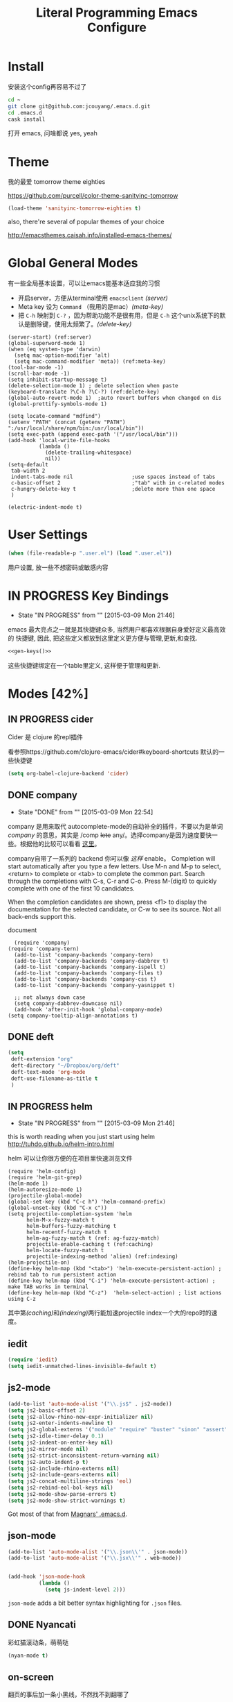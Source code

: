 #+TITLE: Literal Programming Emacs Configure
* Install
安装这个config再容易不过了
#+BEGIN_SRC sh
cd ~
git clone git@github.com:jcouyang/.emacs.d.git
cd .emacs.d
cask install
#+END_SRC
打开 emacs, 问啥都说 yes, yeah

* Theme

我的最爱 tomorrow theme eighties

https://github.com/purcell/color-theme-sanityinc-tomorrow

#+BEGIN_SRC emacs-lisp
  (load-theme 'sanityinc-tomorrow-eighties t)
#+END_SRC

#+RESULTS:
: t

also, there're several of popular themes of your choice

http://emacsthemes.caisah.info/installed-emacs-themes/

* Global General Modes
有一些全局基本设置，可以让emacs能基本适应我的习惯
- 开启server，方便从terminal使用 =emacsclient=  [[(server)]]
- Meta key 设为 =Command= （我用的是mac）[[(meta-key)]]
- 把 =C-h= 映射到 =C-?= ，因为帮助功能不是很有用，但是 =C-h= 这个unix系统下的默认是删除键，使用太频繁了。[[(delete-key)]]
#+BEGIN_SRC emacs-lisp -n -r
  (server-start) (ref:server)
  (global-superword-mode 1)
  (when (eq system-type 'darwin)
    (setq mac-option-modifier 'alt)
    (setq mac-command-modifier 'meta)) (ref:meta-key)
  (tool-bar-mode -1)
  (scroll-bar-mode -1)
  (setq inhibit-startup-message t)
  (delete-selection-mode 1) ; delete selection when paste
  (keyboard-translate ?\C-h ?\C-?) (ref:delete-key)
  (global-auto-revert-mode 1)  ;auto revert buffers when changed on dis
  (global-prettify-symbols-mode 1)
#+END_SRC

#+BEGIN_SRC emacs-lisp -n -r
  (setq locate-command "mdfind")
  (setenv "PATH" (concat (getenv "PATH") ":/usr/local/share/npm/bin:/usr/local/bin"))
  (setq exec-path (append exec-path '("/usr/local/bin")))
  (add-hook 'local-write-file-hooks
            (lambda ()
              (delete-trailing-whitespace)
              nil))
  (setq-default
   tab-width 2
   indent-tabs-mode nil                   ;use spaces instead of tabs
   c-basic-offset 2                       ;"tab" with in c-related modes
   c-hungry-delete-key t                  ;delete more than one space
   )

  (electric-indent-mode t)
#+END_SRC

#+RESULTS:
: t

* User Settings

#+BEGIN_SRC emacs-lisp
 (when (file-readable-p ".user.el") (load ".user.el"))
#+END_SRC

用户设置, 放一些不想密码或敏感内容

* IN PROGRESS Key Bindings
- State "IN PROGRESS" from ""           [2015-03-09 Mon 21:46]

emacs 最大亮点之一就是其快捷键众多, 当然用户都喜欢根据自身爱好定义最高效的
快捷键, 因此, 把这些定义都放到这里定义更方便与管理,更新,和查找.

#+NAME: gen-keys
#+BEGIN_SRC emacs-lisp :var keys=keys :results output :tangle no :exports none :colnames nil
  (mapcar (lambda (l)
            (let* ((key (car l))
                   (def (if (string-match "^[[:alnum:]]\\{2\\}$" (format "%s" key))
                            (format "key-chord-define-global \"%s\"" key)
                          (format "global-set-key (kbd \"%s\")" key)))
                   (command (car (last l))))
              (princ (format "(%s %s)\n" def command))))
          keys)
#+END_SRC

#+BEGIN_SRC emacs-lisp :noweb yes :results silent
  <<gen-keys()>>
#+END_SRC

这些快捷键绑定在一个table里定义, 这样便于管理和更新.

****                                                            :noexport:
#+TBLNAME: keys
| Combo         | Category  | Desciption                                                | Command                                                           |
|---------------+-----------+-----------------------------------------------------------+-------------------------------------------------------------------|
| M-q           | General   | Kill emacs (including the daemon if it is running)        | 'save-buffers-kill-terminal                                       |
| cg            | General   | Customize group                                           | 'customize-group                                                  |
| M-S-8         | General   | Correct spell                                             | 'flyspell-check-previous-highlighted-word                         |
| C-c h o       | Helm      | Helm occur                                                | 'helm-occur                                                       |
| C-c h x       | Helm      | Helm register                                             | 'helm-register                                                    |
| M-x           | Helm      | Helm M-x (execute command)                                | 'helm-M-x                                                         |
| C-x b         | Helm      | Helm mini                                                 | 'helm-mini                                                        |
| M-y           | Helm      | Helm Yank                                                 | 'helm-show-kill-ring                                              |
| M-0           | Helm      | Helm find files with Git                                  | 'helm-git-find-files                                              |
| M-z           | Editing   | Undo                                                      | 'undo                                                             |
| M-S-z         | Editing   | Redo                                                      | 'redo                                                             |
| C-8           | Editing   | Select symbol under cursor, repeat to expand              | 'er/expand-region                                                 |
| M-8           | Editing   | Contract the current selection                            | 'er/contract-region                                               |
| C-<           | Editing   | Multiple cursors up                                       | 'mc/mark-previous-like-this                                       |
| C->           | Editing   | Multiple cursors down                                     | 'mc/mark-next-like-this                                           |
| C-*           | Editing   | Mark all like "this" with multiple cursors                | 'mc/mark-all-like-this                                            |
| C-x r         | Editing   | Query and replace text                                    | 'vr/query-replace                                                 |
| vr            | Editing   | Visual regexp/replace                                     | 'vr/replace                                                       |
| ln            | Interface | Show/hide the line numbers                                | 'linum-mode                                                       |
| M--           | Interface | Decrease the font size                                    | 'text-scale-decrease                                              |
| M-=           | Interface | Increase the font size                                    | 'text-scale-increase                                              |
| C-c i         | Editing   | indent the whole the buffer                               | (lambda () (interactive) (indent-region (point-min) (point-max))) |
| M-<backspace> | Editing   | Delete region (but don't put it into kill ring)           | 'kill-whole-line                                                  |
| C-c r         | Buffers   | Revert a buffer to the saved state                        | 'revert-buffer                                                    |
| C-3           | History   | Go backward in movement history                           | 'back-button-global-backward                                      |
| C-4           | History   | Go forward in movement history                            | 'back-button-global-forward                                       |
| C-c SPC       | Occur     | ace jump mode                                             | 'ace-jump-mode                                                    |
| M-2           | Occur     | Show all symbols like the one cursor is located at        | 'highlight-symbol-occur                                           |
| M-3           | Occur     | Previous symbol like the one the cursor is on             | (lambda () (interactive) (highlight-symbol-jump -1))              |
| M-4           | Occur     | Next symbol like the one the cursor is on                 | (lambda () (interactive) (highlight-symbol-jump 1))               |
| C-c h o       | Occur     | Helm search for occurences in open buffers                | 'helm-occur                                                       |
| C-x C-b       | Windows   | use ido to switch buffers                                 | 'ido-switch-buffer                                                |
| C-0           | Windows   | Select previous window                                    | (lambda () (interactive) (select-window (previous-window)))       |
| C-9           | Windows   | Select next window                                        | (lambda () (interactive) (select-window (next-window)))           |
| <f4>          | Windows   | Delete current window (not the buffer)                    | 'delete-window                                                    |
| M-k           | Windows   | Only keep the current window and delete all others        | 'delete-other-windows                                             |
| <f7>          | Windows   | Toggle arrangement of two windows horizontally/vertically | 'toggle-window-split                                              |
| M-w           | Windows   | close window                                              | 'kill-buffer-and-window                                           |
| M-c           | Editing   | Copy region or current line                               | 'kill-ring-save                                                   |
| C-c a         | Open      | Open Org mode agenda                                      | (lambda () (interactive) (org-agenda nil "n"))                    |
| C-c c         | Open      | Open deft (quick notes tool)                              | 'deft                                                             |
| C-x t         | Open      | Org mode capture (todo)                                   | 'org-capture                                                      |
* Modes [42%]
** IN PROGRESS cider

Cider 是 clojure 的repl插件

看参照https://github.com/clojure-emacs/cider#keyboard-shortcuts 默认的一些快捷键

#+BEGIN_SRC emacs-lisp
(setq org-babel-clojure-backend 'cider)
#+END_SRC

** DONE company
- State "DONE"       from ""           [2015-03-09 Mon 22:54]

company 是用来取代 autocomplete-mode的自动补全的插件，不要以为是单词 /company/ 的意思，其实是 /comp +lete+ any/。选择company是因为速度要快一些。根据他的比较可以看看 [[https://github.com/company-mode/company-mode/issues/68][这里]]。

company自带了一系列的 backend 你可以像 [[(backends)][这样]] enable。
Completion will start automatically after you type a few letters. Use M-n and M-p to select, <return> to complete or <tab> to complete the common part. Search through the completions with C-s, C-r and C-o. Press M-(digit) to quickly complete with one of the first 10 candidates.

When the completion candidates are shown, press <f1> to display the documentation for the selected candidate, or C-w to see its source. Not all back-ends support this.

document

#+BEGIN_SRC emacs-lisp -n -r
    (require 'company)
  (require 'company-tern)
    (add-to-list 'company-backends 'company-tern)
    (add-to-list 'company-backends 'company-dabbrev t)
    (add-to-list 'company-backends 'company-ispell t)
    (add-to-list 'company-backends 'company-files t)
    (add-to-list 'company-backends 'company-css t) 
    (add-to-list 'company-backends 'company-yasnippet t)

    ;; not always down case
    (setq company-dabbrev-downcase nil)
    (add-hook 'after-init-hook 'global-company-mode)
  (setq company-tooltip-align-annotations t)
#+END_SRC

#+RESULTS:
: t

** DONE deft
#+BEGIN_SRC emacs-lisp
  (setq
   deft-extension "org"
   deft-directory "~/Dropbox/org/deft"
   deft-text-mode 'org-mode
   deft-use-filename-as-title t
   )
#+END_SRC

** IN PROGRESS helm
- State "IN PROGRESS" from ""           [2015-03-09 Mon 21:46]
this is worth reading when you just start using helm http://tuhdo.github.io/helm-intro.html

helm 可以让你很方便的在项目里快速浏览文件
#+BEGIN_SRC emacs-lisp -n -r
        (require 'helm-config)
        (require 'helm-git-grep)
        (helm-mode 1)
        (helm-autoresize-mode 1)
        (projectile-global-mode)
        (global-set-key (kbd "C-c h") 'helm-command-prefix)
        (global-unset-key (kbd "C-x c"))
        (setq projectile-completion-system 'helm
              helm-M-x-fuzzy-match t
              helm-buffers-fuzzy-matching t
              helm-recentf-fuzzy-match t
              helm-ag-fuzzy-match t (ref: ag-fuzzy-match)
              projectile-enable-caching t (ref:caching)
              helm-locate-fuzzy-match t
              projectile-indexing-method 'alien) (ref:indexing)
        (helm-projectile-on)
        (define-key helm-map (kbd "<tab>") 'helm-execute-persistent-action) ; rebind tab to run persistent action
        (define-key helm-map (kbd "C-i") 'helm-execute-persistent-action) ; make TAB works in terminal
        (define-key helm-map (kbd "C-z")  'helm-select-action) ; list actions using C-z
#+END_SRC

#+RESULTS:
: helm-select-action

其中第[[(caching)]]和[[(indexing)]]两行能加速projectile index一个大的repo时的速度。

** iedit
#+BEGIN_SRC emacs-lisp
  (require 'iedit)
  (setq iedit-unmatched-lines-invisible-default t)
#+END_SRC
** js2-mode

#+BEGIN_SRC emacs-lisp
  (add-to-list 'auto-mode-alist '("\\.js$" . js2-mode))
  (setq js2-basic-offset 2)
  (setq js2-allow-rhino-new-expr-initializer nil)
  (setq js2-enter-indents-newline t)
  (setq js2-global-externs '("module" "require" "buster" "sinon" "assert" "refute" "setTimeout" "clearTimeout" "setInterval" "clearInterval" "location" "__dirname" "console" "JSON"))
  (setq js2-idle-timer-delay 0.1)
  (setq js2-indent-on-enter-key nil)
  (setq js2-mirror-mode nil)
  (setq js2-strict-inconsistent-return-warning nil)
  (setq js2-auto-indent-p t)
  (setq js2-include-rhino-externs nil)
  (setq js2-include-gears-externs nil)
  (setq js2-concat-multiline-strings 'eol)
  (setq js2-rebind-eol-bol-keys nil)
  (setq js2-mode-show-parse-errors t)
  (setq js2-mode-show-strict-warnings t)

#+END_SRC

#+RESULTS:
: t

Got most of that from [[https://github.com/magnars/.emacs.d/blob/master/setup-js2-mode.el][Magnars' .emacs.d]].

** json-mode

#+BEGIN_SRC emacs-lisp
  (add-to-list 'auto-mode-alist '("\\.json\\'" . json-mode))
  (add-to-list 'auto-mode-alist '("\\.jsx\\'" . web-mode))


  (add-hook 'json-mode-hook
            (lambda ()
              (setq js-indent-level 2)))
#+END_SRC

#+RESULTS:

=json-mode= adds a bit better syntax highlighting for =.json= files.


** DONE Nyancati
彩虹猫滚动条，萌萌哒

#+BEGIN_SRC emacs-lisp
(nyan-mode t)
#+END_SRC

** on-screen
翻页的事后加一条小黑线，不然找不到翻哪了
#+BEGIN_SRC emacs-lisp
  (on-screen-global-mode 1)
  (setq on-screen-highlight-method 'narrow-line)
#+END_SRC


** TODO org

*** TODO Default Settings
=org-agenda-files= 是很有意思的一个参数，agenda的todo list会扫描这里面的文件，并把所有的 =TODO= 列出来。
这个参数吃一个列表，所以我把所有的dropbox下的org文件都引进来了 [[(include-all)]]

比如这篇博客中的所有TODO，就都会出现在我的agenda里面。
#+BEGIN_SRC emacs-lisp -n -r
  (setq org-directory "~/Dropbox/org")
  (let ((todo "~/Dropbox/org/todo.org"))
    (when (file-readable-p todo)
      (setq org-agenda-files (file-expand-wildcards "~/Dropbox/**/*.org")) (ref:include-all)
      (setq initial-buffer-choice (lambda ()
                                    (org-agenda nil "n")
                                    (delete-other-windows)
                                    (current-buffer)
                                    ))
      ))
  (setq org-default-notes-file "~/Dropbox/org/refile.org")
  (setq org-mobile-inbox-for-pull "~/Dropbox/org/flagged.org")
  (setq org-mobile-directory "~/Dropbox/org/mobile")

  (add-to-list 'auto-mode-alist '("\\.org\\'" . org-mode))

  (setq org-startup-folded 'nofold)
  (setq org-startup-indented t)
  (setq org-startup-with-inline-images t)
  (setq org-startup-truncated t)
  (setq org-refile-targets '((org-agenda-files :maxlevel . 5)))
  (setq org-src-fontify-natively t)
  (setq org-src-tab-acts-natively t)
  (setq org-confirm-babel-evaluate nil)
  (setq org-use-speed-commands t)
  (setq org-default-notes-file (concat org-directory "/todo.org"))
#+END_SRC

#+RESULTS:
: ~/Dropbox/org/todo.org

*** structure template
#+BEGIN_SRC emacs-lisp
  (add-to-list 'org-structure-template-alist '("E" "#+BEGIN_SRC emacs-lisp\n?\n#+END_SRC\n"))
  (add-to-list 'org-structure-template-alist '("S" "#+BEGIN_SRC shell-script\n?\n#+END_SRC\n"))
  (add-to-list 'org-structure-template-alist '("J" "#+BEGIN_SRC javascript\n?\n#+END_SRC\n"))
  (add-to-list 'org-structure-template-alist '("C" "#+BEGIN_SRC clojure\n?\n#+END_SRC\n"))
#+END_SRC

*** DONE Capture
:LOGBOOK:
- State "DONE"       from "TODO"       [2015-03-10 Tue 22:59]
:END:

#+BEGIN_SRC emacs-lisp

  (setq org-default-notes-file (concat org-directory "/todo.org"))
  (setq org-capture-templates
        '(
          ("t" "Task" entry (file+headline "" "Tasks") "* TODO %?\n  %u\n  %a")
          ("s" "Simple Task" entry (file+headline "" "Tasks") "* TODO %?\n  %U\n")
          ))
  (setq org-todo-keywords
        '((sequence
           "TODO(t)"
           "IN PROGRESS(p!)"
           "HOLD(h!)"
           "WAITING(w)"
           "SOMEDAY(s)"
           "|"
           "DONE(d!)"
           "CANCELLED(c)"
           )))
  (setq org-todo-keyword-faces
        '(
          ("IN PROGRESS" . 'warning)
          ("HOLD" . 'font-lock-keyword-face)
          ("WAITING" . 'font-lock-builtin-face)
          ("SOMEDAY" . 'font-lock-doc-face)
          ))
(setq org-log-into-drawer t)
#+END_SRC

*** DONE Publish
:LOGBOOK:
- State "DONE"       from ""           [2015-03-10 Tue 23:07]
:END:
#+BEGIN_SRC emacs-lisp
      (setq org-html-validation-link nil)
      (setq org-publish-project-alist
            '(("clojure-static"
               :base-directory "~/Documents/Books/clojure-by-example/manuscript_org"
               :base-extension "png\\|jpg\\|jpeg"
               :publishing-directory "~/Documents/Books/clojure-by-example/manuscript"
               :recursive t
               :publishing-function org-publish-attachment)
              ("clojure-md"
               :base-directory "~/Documents/Books/clojure-by-example/manuscript_org"
               :base-extension "org"
               :publishing-directory "~/Documents/Books/clojure-by-example/manuscript"
               :sub-superscript ""
               :recursive t
               :publishing-function org-leanpub-publish-to-leanpub
               :html-extension "md"
               :body-only t)
              ("clojure-book" :components ("clojure-md" "clojure-static"))))

#+END_SRC

*** TODO Agenda
SCHEDULED: <2015-03-18 Wed>
#+BEGIN_SRC emacs-lisp
  ;; create the file for the agendas if it doesn't exist
  (appt-activate 1)              ; activate appt (appointment notification)

  (org-agenda-to-appt)           ; add appointments on startup

  ;; add new appointments when saving the org buffer, use 'refresh argument to do it properly
  (defun my-org-agenda-to-appt-refresh () (org-agenda-to-appt 'refresh))
  (defun my-org-mode-hook ()
    (add-hook 'after-save-hook 'my-org-agenda-to-appt-refresh nil 'make-it-local))
  (add-hook 'org-mode-hook 'my-org-mode-hook)
  (require 'notifications)
  (defun my-appt-disp-window-function (min-to-app new-time msg)
    (notifications-notify :title (format "Appointment in %s min" min-to-app) :body msg))
  (setq appt-disp-window-function 'my-appt-disp-window-function)
  (setq appt-delete-window-function (lambda (&rest args)))

  ;; add state to the sorting strategy of todo
  (setcdr (assq 'todo org-agenda-sorting-strategy) '(todo-state-up priority-down category-keep))
#+END_SRC

#+RESULTS:
| todo-state-up | priority-down | category-keep |

** pallet

pallet 可以让你在emacs里安装和卸载的插件同步到 =Cask= file
#+BEGIN_SRC emacs-lisp
(require 'pallet)
(pallet-mode t)
#+END_SRC

** smartparens
#+BEGIN_SRC emacs-lisp
(require 'smartparens-config)
(smartparens-global-mode t)
;; highlights matching pairs
(show-smartparens-global-mode t)
(define-key sp-keymap (kbd "C-M-f") 'sp-forward-sexp)
(define-key sp-keymap (kbd "C-M-b") 'sp-backward-sexp)

(define-key sp-keymap (kbd "C-M-d") 'sp-down-sexp)
(define-key sp-keymap (kbd "C-M-a") 'sp-backward-down-sexp)
(define-key sp-keymap (kbd "C-S-a") 'sp-beginning-of-sexp)
(define-key sp-keymap (kbd "C-S-d") 'sp-end-of-sexp)

(define-key sp-keymap (kbd "C-M-e") 'sp-up-sexp)
(define-key emacs-lisp-mode-map (kbd ")") 'sp-up-sexp)
(define-key sp-keymap (kbd "C-M-u") 'sp-backward-up-sexp)
(define-key sp-keymap (kbd "C-M-t") 'sp-transpose-sexp)

(define-key sp-keymap (kbd "C-M-n") 'sp-next-sexp)
(define-key sp-keymap (kbd "C-M-p") 'sp-previous-sexp)

(define-key sp-keymap (kbd "C-M-k") 'sp-kill-sexp)
(define-key sp-keymap (kbd "C-M-w") 'sp-copy-sexp)


(define-key sp-keymap (kbd "C-M-<backspace>") 'sp-backward-unwrap-sexp)

(define-key sp-keymap (kbd "C-<right>") 'sp-forward-slurp-sexp)
(define-key sp-keymap (kbd "C-<left>") 'sp-forward-barf-sexp)
(define-key sp-keymap (kbd "C-M-<left>") 'sp-backward-slurp-sexp)
(define-key sp-keymap (kbd "C-M-<right>") 'sp-backward-barf-sexp)

(define-key sp-keymap (kbd "M-D") 'sp-splice-sexp)
(define-key sp-keymap (kbd "C-M-<delete>") 'sp-splice-sexp-killing-forward)
(define-key sp-keymap (kbd "C-M-<backspace>") 'sp-splice-sexp-killing-backward)
(define-key sp-keymap (kbd "C-S-<backspace>") 'sp-splice-sexp-killing-around)

(define-key sp-keymap (kbd "C-]") 'sp-select-next-thing-exchange)
(define-key sp-keymap (kbd "C-<left_bracket>") 'sp-select-previous-thing)
(define-key sp-keymap (kbd "C-M-]") 'sp-select-next-thing)

(define-key sp-keymap (kbd "M-F") 'sp-forward-symbol)
(define-key sp-keymap (kbd "M-B") 'sp-backward-symbol)

(define-key sp-keymap (kbd "H-t") 'sp-prefix-tag-object)
(define-key sp-keymap (kbd "H-p") 'sp-prefix-pair-object)
(define-key sp-keymap (kbd "H-s c") 'sp-convolute-sexp)
(define-key sp-keymap (kbd "H-s a") 'sp-absorb-sexp)
(define-key sp-keymap (kbd "H-s e") 'sp-emit-sexp)
(define-key sp-keymap (kbd "H-s p") 'sp-add-to-previous-sexp)
(define-key sp-keymap (kbd "H-s n") 'sp-add-to-next-sexp)
(define-key sp-keymap (kbd "H-s j") 'sp-join-sexp)
(define-key sp-keymap (kbd "H-s s") 'sp-split-sexp)

;;;;;;;;;;;;;;;;;;
;; pair management

(sp-local-pair 'minibuffer-inactive-mode "'" nil :actions nil)

;;; markdown-mode
(sp-with-modes '(markdown-mode gfm-mode rst-mode)
  (sp-local-pair "*" "*" :bind "C-*")
  (sp-local-tag "2" "**" "**")
  (sp-local-tag "s" "```scheme" "```")
  (sp-local-tag "<"  "<_>" "</_>" :transform 'sp-match-sgml-tags))

;;; tex-mode latex-mode
(sp-with-modes '(tex-mode plain-tex-mode latex-mode)
  (sp-local-tag "i" "\"<" "\">"))

;;; html-mode
(sp-with-modes '(html-mode sgml-mode)
  (sp-local-pair "<" ">"))

;;; lisp modes
(sp-with-modes sp--lisp-modes
  (sp-local-pair "(" nil :bind "C-("))
#+END_SRC


** sequential-command
#+BEGIN_SRC emacs-lisp
(require 'sequential-command)
(define-sequential-command seq-home
  back-to-indentation beginning-of-line seq-return)
(define-sequential-command seq-end
  end-of-line end-of-buffer seq-return)
(global-set-key "\C-a" 'seq-home)
  (global-set-key "\C-e" 'seq-end)
(define-sequential-command seq-company-tab company-complete-common company-complete-selection)

(define-key company-active-map (kbd "TAB") 'seq-company-tab)
(define-key company-active-map [tab] 'seq-company-tab)
#+END_SRC


** TODO tern
A JavaScript code analyzer
非常给力的 javascript 编辑工具, 支持 auto completion, jump to
definition, find type of, rename variable 等 这些 IDE 才能提供的语言向
的支持.


# #+BEGIN_QUOTE
# Tern is a stand-alone, editor-independent JavaScript analyzer that can be used to improve the JavaScript integration of existing editors.
# #+END_QUOTE

Needs the =tern= binary to be present, which can be installed with =npm=:

#+BEGIN_SRC shell-script
  sudo npm install -g tern
#+END_SRC

这里完了要改 tern.el 的一行代码, 傻逼的居然用相对路径
#+BEGIN_SRC lisp
(bin-file (expand-file-name "../bin/tern" (file-name-directory (file-truename script-file)))))
#+END_SRC

#+BEGIN_SRC
M-.
    Jump to the definition of the thing under the cursor.
M-,
    Brings you back to last place you were when you pressed M-..
C-c C-r
    Rename the variable under the cursor.
C-c C-c
    Find the type of the thing under the cursor.
C-c C-d
    Find docs of the thing under the cursor. Press again to open the associated URL (if any).

#+END_SRC
#+BEGIN_SRC emacs-lisp
(add-hook 'js-mode-hook (lambda () (tern-mode t)))
(add-hook 'js2-mode-hook (lambda () (tern-mode t)))
(add-hook 'web-mode-hook (lambda () (tern-mode t)))
#+END_SRC

#+RESULTS:
| (lambda nil (tern-mode t)) | my-web-mode-hook |

See the [[http://ternjs.net/][project homepage]] for more info.


** textmate
#+BEGIN_SRC emacs-lisp
  (require 'textmate)
  (textmate-mode)
  (define-key *textmate-mode-map* [(control return)] 'textmate-next-line)
  (define-key *textmate-mode-map* [(meta shift t)] 'textmate-clear-cache)
  (define-key *textmate-mode-map* [(meta \])] 'align)
  (define-key *textmate-mode-map* [(meta \[)] 'indent-according-to-mode)
  (define-key *textmate-mode-map* [(meta shift \])]  'textmate-shift-right)
  (define-key *textmate-mode-map* [(meta shift \[)] 'textmate-shift-left)
  (define-key *textmate-mode-map* [(meta /)] 'comment-or-uncomment-region-or-line)
  (define-key *textmate-mode-map* [(meta t)] 'textmate-goto-file)
  (define-key *textmate-mode-map* [(meta shift l)] 'textmate-select-line)
  (define-key *textmate-mode-map* [(meta up)] 'textmate-column-up)
  (define-key *textmate-mode-map* [(meta down)] 'textmate-column-down)
  (define-key *textmate-mode-map* [(meta shift up)] 'textmate-column-up-with-select)
  (define-key *textmate-mode-map* [(meta shift down)] 'textmate-column-down-with-select)
#+END_SRC

#+RESULTS:
           : textmate-column-down-with-select

** toodledo
#+BEGIN_SRC emacs-lisp
  (require 'org-toodledo)
  (setq org-toodledo-userid "td54d4f19844bfe")
  (setq org-toodledo-file "~/Dropbox/org/toodledo.org")
  ;; Useful key bindings for org-mode
  (add-hook 'org-mode-hook
         (lambda ()
           (local-unset-key "\C-o")
           (local-set-key "\C-od" 'org-toodledo-mark-task-deleted)
           (local-set-key "\C-os" 'org-toodledo-sync)))
  (add-hook 'org-agenda-mode-hook
         (lambda ()
           (local-unset-key "\C-o")
           (local-set-key "\C-od" 'org-toodledo-agenda-mark-task-deleted)))
#+END_SRC

#+RESULTS:
           | lambda | nil | (local-unset-key ) | (local-set-key d (quote org-toodledo-agenda-mark-task-deleted)) |

** Prompt Behavior

#+BEGIN_SRC emacs-lisp -n -r
  (defalias 'yes-or-no-p 'y-or-n-p)
  (setq kill-buffer-query-functions
        (remq 'process-kill-buffer-query-function
              kill-buffer-query-functions))
#+END_SRC

#+RESULTS:
           | server-kill-buffer-query-function |

In [[(y-or-n)][line (y-or-n)]] all "yes" or "no" questions are aliased to "y" or "n". We don't really want to type a full word to answer a question from Emacs

Also Emacs should be able to kill processes without asking ([[(process-query)][line (process-query)]]). Got that snippet from: http://www.masteringemacs.org/articles/2010/11/14/disabling-prompts-emacs/

** [[http://web-mode.org/][web-mode]]
#+BEGIN_SRC emacs-lisp
  (require 'editorconfig)
  (add-to-list 'auto-mode-alist '("\\.jsx\\'" . web-mode))
  (add-to-list 'auto-mode-alist '("\\.html?\\'" . web-mode))
  (defun my-web-mode-hook () 
    "Hooks for Web mode." 
    (setq web-mode-markup-indent-offset c-basic-offset)
    (setq web-mode-code-indent-offset c-basic-offset)
    (setq web-mode-css-indent-offset c-basic-offset)
    ) 
  (add-hook 'web-mode-hook 'my-web-mode-hook)
#+END_SRC

#+RESULTS:
| my-web-mode-hook |

** yasnippet
#+BEGIN_SRC emacs-lisp
(yas-global-mode 1)
#+END_SRC

#+RESULTS:
: t


